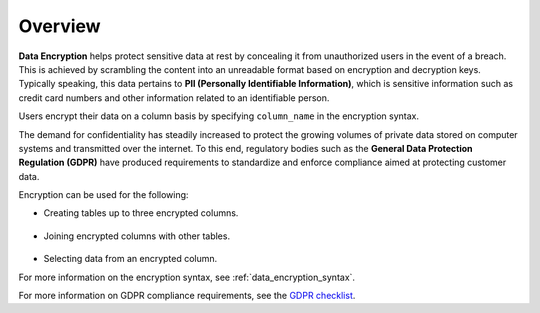 .. _data_encryption_overview:

***********************
Overview
***********************
**Data Encryption** helps protect sensitive data at rest by concealing it from unauthorized users in the event of a breach. This is achieved by scrambling the content into an unreadable format based on encryption and decryption keys. Typically speaking, this data pertains to **PII (Personally Identifiable Information)**, which is sensitive information such as credit card numbers and other information related to an identifiable person.

Users encrypt their data on a column basis by specifying ``column_name`` in the encryption syntax.

The demand for confidentiality has steadily increased to protect the growing volumes of private data stored on computer systems and transmitted over the internet. To this end, regulatory bodies such as the **General Data Protection Regulation (GDPR)** have produced requirements to standardize and enforce compliance aimed at protecting customer data.

Encryption can be used for the following:

* Creating tables up to three encrypted columns.

   ::
   
* Joining encrypted columns with other tables.

   ::
   
* Selecting data from an encrypted column.

For more information on the encryption syntax, see :ref:`data_encryption_syntax`.

For more information on GDPR compliance requirements, see the `GDPR checklist <https://gdpr.eu/checklist/>`_.